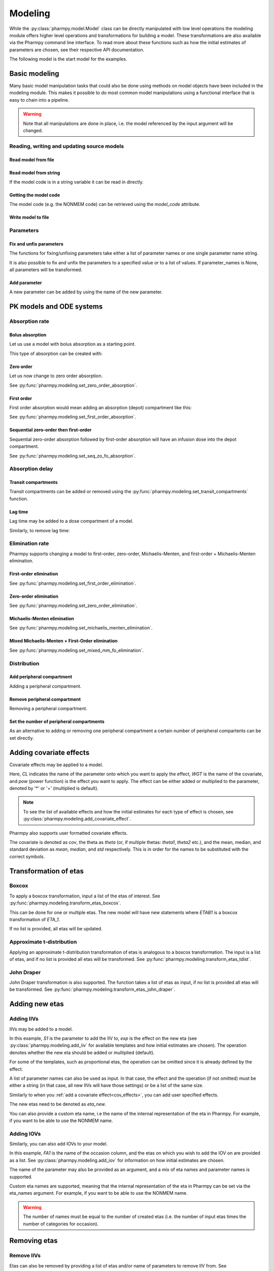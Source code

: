 .. _modeling:

========
Modeling
========

While the :py:class:`pharmpy.model.Model` class can be directly manipulated
with low level operations the modeling module offers higher level operations and transformations for building a model.
These transformations are also available via the Pharmpy command line interface. To read more about these functions
such as how the initial estimates of parameters are chosen, see their respective API documentation.

.. pharmpy-execute::
   :hide-output:
   :hide-code:

   from pathlib import Path
   path = Path('tests/testdata/nonmem/')
   from docs.help_functions import print_model_diff

The following model is the start model for the examples.

.. pharmpy-execute::

   from pharmpy.modeling import read_model

   model_ref = read_model(path / "pheno.mod")
   print(model_ref)

~~~~~~~~~~~~~~~
Basic modeling
~~~~~~~~~~~~~~~

Many basic model manipulation tasks that could also be done using methods on model objects have been included in the modeling module. This
makes it possible to do most common model manipulations using a functional interface that is easy to chain into a pipeline.

.. warning::

   Note that all manipulations are done in place, i.e. the model referenced by the input argument will be changed.

Reading, writing and updating source models
~~~~~~~~~~~~~~~~~~~~~~~~~~~~~~~~~~~~~~~~~~~

Read model from file
====================

.. pharmpy-execute::
   :hide-output:

   from pharmpy.modeling import *
   model = read_model(path / 'pheno.mod')

Read model from string
======================

If the model code is in a string variable it can be read in directly.

.. pharmpy-execute::
    :hide-output:

    code = '$PROBLEM base model\n$INPUT ID DV TIME\n$DATA file.csv IGNORE=@\n$PRED Y = THETA(1) + ETA(1) + ERR(1)\n$THETA 0.1\n$OMEGA 0.01\n$SIGMA 1\n$ESTIMATION METHOD=1'
    model = read_model_from_string(code)

Getting the model code
======================

The model code (e.g. the NONMEM code) can be retrieved using the `model_code` attribute.

.. pharmpy-execute::
   :hide-output:

   model = read_model(path / 'pheno.mod')
   model.model_code

Write model to file
===================

.. pharmpy-code::

   write_model(model, 'mymodel.mod')

Parameters
~~~~~~~~~~

Fix and unfix parameters
========================

The functions for fixing/unfixing parameters take either a list of parameter names or one single parameter name string.

.. pharmpy-execute::
   :hide-output:

   model = fix_parameters(model, ['TVCL', 'TVV'])
   model = unfix_parameters(model, 'TVCL')

It is also possible to fix and unfix the parameters to a specified value or to a list of values. If parameter_names
is None, all parameters will be transformed.

.. pharmpy-execute::
   :hide-output:

   model = fix_parameters_to(model, {'TVCL': 0, 'TVV': 1})
   model = fix_parameters_to(model, {'TVCL': 0, 'TVV': 0})
   model = unfix_parameters_to(model, {'TVCL': 0})


Add parameter
=============

A new parameter can be added by using the name of the new parameter.

.. pharmpy-execute::

   model = read_model(path / 'pheno.mod')
   model = add_individual_parameter(model, 'MAT')
   print_model_diff(model_ref, model)

~~~~~~~~~~~~~~~~~~~~~~~~~
PK models and ODE systems
~~~~~~~~~~~~~~~~~~~~~~~~~

Absorption rate
~~~~~~~~~~~~~~~

Bolus absorption
==================

Let us use a model with bolus absorption as a starting point.

.. graphviz::

   digraph fo {
     rankdir = LR
     node [shape=box]
     S [label="S", style=invis, width=0, height=0, margin=0];
     Output [label="O", style=invis, width=0, height=0, margin=0];
     "Central" -> Output [label=K];
     S -> "Central" [label="Bolus"];
   }

.. pharmpy-execute::
   :hide-output:

   from pharmpy.modeling import set_bolus_absorption
   model = read_model(path / "pheno.mod")

This type of absorption can be created with:

.. pharmpy-execute::

    model = set_bolus_absorption(model)
    print_model_diff(model_ref, model)


Zero order
===========

Let us now change to zero order absorption.

.. graphviz::

   digraph fo {
     rankdir = LR
     node [shape=box]
     S [label="S", style=invis, width=0, height=0, margin=0];
     Output [label="O", style=invis, width=0, height=0, margin=0];
     "Central" -> Output [label=K];
     S -> "Central" [label=Infusion];
   }

See :py:func:`pharmpy.modeling.set_zero_order_absorption`.

.. pharmpy-execute::

   from pharmpy.modeling import set_zero_order_absorption
   model = set_zero_order_absorption(model)
   print_model_diff(model_ref, model)

First order
===========

First order absorption would mean adding an absorption (depot) compartment like this:

.. graphviz::

   digraph fo {
     rankdir = LR
     node [shape=box]
     S [label="S", style=invis, width=0, height=0, margin=0];
     Output [label="O", style=invis, width=0, height=0, margin=0];
     "Depot" -> "Central" [label=Ka];
     "Central" -> Output [label=K];
     S -> "Depot" [label=Bolus];
   }

See :py:func:`pharmpy.modeling.set_first_order_absorption`.

.. pharmpy-execute::

   from pharmpy.modeling import set_first_order_absorption
   model = set_first_order_absorption(model)
   print_model_diff(model_ref, model)

Sequential zero-order then first-order
======================================

Sequential zero-order absorption followed by first-order absorption will have an infusion dose into the depot compartment.

.. graphviz::

   digraph fo {
     rankdir = LR
     node [shape=box]
     S [label="S", style=invis, width=0, height=0, margin=0];
     Output [label="O", style=invis, width=0, height=0, margin=0];
     "Depot" -> "Central" [label=Ka];
     "Central" -> Output [label=K];
     S -> "Depot" [label=Infusion];
   }

See :py:func:`pharmpy.modeling.set_seq_zo_fo_absorption`.

.. pharmpy-execute::

   from pharmpy.modeling import set_seq_zo_fo_absorption
   model = set_seq_zo_fo_absorption(model)
   print_model_diff(model_ref, model)

Absorption delay
~~~~~~~~~~~~~~~~

Transit compartments
====================

Transit compartments can be added or removed using the :py:func:`pharmpy.modeling.set_transit_compartments` function.

.. pharmpy-execute::

   model = read_model(path / "pheno.mod")
   from pharmpy.modeling import set_transit_compartments

   model = set_transit_compartments(model, 4)
   print_model_diff(model_ref, model)


Lag time
========

.. pharmpy-execute::
   :hide-output:

   model = read_model(path / "pheno.mod")

Lag time may be added to a dose compartment of a model.

.. pharmpy-execute::

   from pharmpy.modeling import add_lag_time
   model = add_lag_time(model)
   print_model_diff(model_ref, model)

Similarly, to remove lag time:

.. pharmpy-execute::

   from pharmpy.modeling import remove_lag_time
   model = remove_lag_time(model)
   print_model_diff(model_ref, model)

Elimination rate
~~~~~~~~~~~~~~~~

Pharmpy supports changing a model to first-order, zero-order, Michaelis-Menten, and first-order + Michaelis-Menten
elimination.

First-order elimination
=======================

.. pharmpy-execute::

   from pharmpy.modeling import set_first_order_elimination
   model = read_model(path / "pheno.mod")
   model = set_first_order_elimination(model)
   print_model_diff(model_ref, model)

See :py:func:`pharmpy.modeling.set_first_order_elimination`.

Zero-order elimination
======================

.. pharmpy-execute::

   from pharmpy.modeling import set_zero_order_elimination
   model = read_model(path / "pheno.mod")
   model = set_zero_order_elimination(model)
   print_model_diff(model_ref, model)

See :py:func:`pharmpy.modeling.set_zero_order_elimination`.

Michaelis-Menten elimination
============================

.. pharmpy-execute::

   from pharmpy.modeling import set_michaelis_menten_elimination
   model = read_model(path / "pheno.mod")
   model = set_michaelis_menten_elimination(model)
   print_model_diff(model_ref, model)

See :py:func:`pharmpy.modeling.set_michaelis_menten_elimination`.

Mixed Michaelis-Menten + First-Order elimination
===================================================

.. pharmpy-execute::

   from pharmpy.modeling import set_mixed_mm_fo_elimination
   model = read_model(path / "pheno.mod")
   model = set_mixed_mm_fo_elimination(model)
   print_model_diff(model_ref, model)

See :py:func:`pharmpy.modeling.set_mixed_mm_fo_elimination`.

Distribution
~~~~~~~~~~~~

Add peripheral compartment
==========================

.. pharmpy-execute::
   :hide-output:

   model = read_model(path / "pheno.mod")

Adding a peripheral compartment.

.. pharmpy-execute::

   from pharmpy.modeling import add_peripheral_compartment
   model = add_peripheral_compartment(model)
   print_model_diff(model_ref, model)


Remove peripheral compartment
=============================

Removing a peripheral compartment.

.. pharmpy-execute::

   from pharmpy.modeling import remove_peripheral_compartment
   model = remove_peripheral_compartment(model)

.. _cov_effects:


Set the number of peripheral compartments
=========================================

As an alternative to adding or removing one peripheral compartment a certain number of peripheral compartents can be set directly.

.. pharmpy-execute::

   from pharmpy.modeling import set_peripheral_compartments
   model = set_peripheral_compartments(model, 2)



~~~~~~~~~~~~~~~~~~~~~~~~
Adding covariate effects
~~~~~~~~~~~~~~~~~~~~~~~~

.. pharmpy-execute::
   :hide-output:

   model = read_model(path / "pheno.mod")

Covariate effects may be applied to a model.

.. pharmpy-execute::
   :hide-output:

   from pharmpy.modeling import add_covariate_effect
   model = add_covariate_effect(model, 'CL', 'WGT', 'pow', operation='*')

Here, *CL* indicates the name of the parameter onto which you want to apply the effect, *WGT* is the name of the
covariate, and *pow* (power function) is the effect you want to apply. The effect can be either
added or multiplied to the parameter, denoted by '*' or '+' (multiplied is default).

.. pharmpy-execute::

   print_model_diff(model_ref, model)

.. note::

   To see the list of available effects and how the initial estimates for each type of effect is chosen,
   see :py:class:`pharmpy.modeling.add_covariate_effect`.

Pharmpy also supports user formatted covariate effects.

.. pharmpy-execute::
   :hide-output:

   model = read_model(path / "pheno.mod")
   user_effect = '((cov/std) - median) * theta'
   model = add_covariate_effect(model, 'CL', 'WGT', user_effect, operation='*')

The covariate is denoted as *cov*, the theta as *theta* (or, if multiple thetas: *theta1*, *theta2* etc.), and the mean,
median, and standard deviation as *mean*, *median*, and *std* respectively. This is in order for
the names to be substituted with the correct symbols.

.. pharmpy-execute::

   print_model_diff(model_ref, model)

~~~~~~~~~~~~~~~~~~~~~~
Transformation of etas
~~~~~~~~~~~~~~~~~~~~~~

Boxcox
~~~~~~

.. pharmpy-execute::
   :hide-output:

   model = read_model(path / "pheno.mod")

To apply a boxcox transformation, input a list of the etas of interest. See
:py:func:`pharmpy.modeling.transform_etas_boxcox`.

.. pharmpy-execute::

   from pharmpy.modeling import transform_etas_boxcox
   model = transform_etas_boxcox(model, ['ETA_1'])
   print_model_diff(model_ref, model)

This can be done for one or multiple etas. The new model will have new statements where *ETAB1* is a boxcox
transformation of *ETA_1*.

If no list is provided, all etas will be updated.

.. pharmpy-execute::

   model = read_model(path / "pheno.mod")
   model = transform_etas_boxcox(model)
   print_model_diff(model_ref, model)

Approximate t-distribution
~~~~~~~~~~~~~~~~~~~~~~~~~~

Applying an approximate t-distribution transformation of etas is analogous to a boxcox transformation. The input
is a list of etas, and if no list is provided all etas will be transformed. See
:py:func:`pharmpy.modeling.transform_etas_tdist`.

.. pharmpy-execute::

   model = read_model(path / "pheno.mod")
   from pharmpy.modeling import transform_etas_tdist
   model = transform_etas_tdist(model, ['ETA_1'])
   print_model_diff(model_ref, model)

John Draper
~~~~~~~~~~~

John Draper transformation is also supported. The function takes a list of etas as input, if no list is
provided all etas will be transformed. See :py:func:`pharmpy.modeling.transform_etas_john_draper`.

.. pharmpy-execute::

   model = read_model(path / "pheno.mod")
   from pharmpy.modeling import transform_etas_john_draper
   model = transform_etas_john_draper(model, ['ETA_1'])
   print_model_diff(model_ref, model)

~~~~~~~~~~~~~~~
Adding new etas
~~~~~~~~~~~~~~~

Adding IIVs
~~~~~~~~~~~

.. pharmpy-execute::
   :hide-output:

   model = read_model(path / "pheno.mod")

IIVs may be added to a model.

.. pharmpy-execute::
   :hide-output:

   from pharmpy.modeling import add_iiv
   model = add_iiv(model, 'S1', 'exp', operation='*')

In this example, *S1* is the parameter to add the IIV to, *exp* is the effect on the new eta (see
:py:class:`pharmpy.modeling.add_iiv` for available templates and how initial estimates are chosen). The
operation denotes whether the new eta should be added or multiplied (default).

.. pharmpy-execute::

   print_model_diff(model_ref, model)

For some of the templates, such as proportional etas, the operation can be omitted since it is
already defined by the effect.

.. pharmpy-execute::

   model = read_model(path / "pheno.mod")
   model = add_iiv(model, 'S1', 'prop')
   print_model_diff(model_ref, model)

A list of parameter names can also be used as input. In that case, the effect and the operation (if not omitted) must
be either a string (in that case, all new IIVs will have those settings) or be a list of the same size.

.. pharmpy-execute::

   model = read_model(path / "pheno.mod")
   model = add_iiv(model, ['V', 'S1'], 'exp')
   print_model_diff(model_ref, model)


Similarly to when you :ref:`add a covariate effect<cov_effects>`, you can add user
specified effects.

.. pharmpy-execute::
   :hide-output:

   model = read_model(path / "pheno.mod")
   user_effect = 'eta_new**2'
   model = add_iiv(model, 'S1', user_effect, operation='*')

The new etas need to be denoted as *eta_new*.

.. pharmpy-execute::

   print_model_diff(model_ref, model)

You can also provide a custom eta name, i.e the name of the internal representation of the eta in Pharmpy. For
example, if you want to be able to use the NONMEM name.

.. pharmpy-execute::

   model = read_model(path / "pheno.mod")
   model = add_iiv(model, 'S1', 'exp', eta_names='ETA_3')
   model.random_variables


Adding IOVs
~~~~~~~~~~~

.. pharmpy-execute::
   :hide-output:

   model = read_model(path / "pheno.mod")

.. pharmpy-execute::
   :hide-output:
   :hide-code:

   import numpy as np
   df = model.dataset.copy()
   df['FA1'] = np.random.randint(0, 2, len(model.dataset.index))
   model = model.replace(dataset=df)

Similarly, you can also add IOVs to your model.

.. pharmpy-execute::
   :hide-output:

   from pharmpy.modeling import add_iov
   model = add_iov(model, 'FA1', ['ETA_1'])

In this example, *FA1* is the name of the occasion column, and the etas on which you wish to add the IOV on are
provided as a list. See :py:class:`pharmpy.modeling.add_iov` for information on how initial estimates are chosen.

.. pharmpy-execute::

   print_model_diff(model_ref, model)

The name of the parameter may also be provided as an argument, and a mix of eta names and parameter names is
supported.

.. pharmpy-execute::
   :hide-output:

   model = read_model(path / "pheno.mod")

.. pharmpy-execute::
   :hide-output:
   :hide-code:

   df['FA1'] = np.random.randint(0, 2, len(model.dataset.index))
   model = model.replace(dataset=df)

.. pharmpy-execute::

   model = add_iov(model, 'FA1', ['CL', 'ETA_2'])
   print_model_diff(model_ref, model)

.. _add_iov_custom_names:

Custom eta names are supported, meaning that the internal representation of the eta in Pharmpy can be set via
the eta_names argument. For example, if you want to be able to use the NONMEM name.

.. warning::
   The number of names must be equal to the number of created etas (i.e. the number of
   input etas times the number of categories for occasion).

.. pharmpy-execute::
   :hide-output:

   model = read_model(path / "pheno.mod")

.. pharmpy-execute::
   :hide-output:
   :hide-code:

   df = model.dataset.copy()
   df['FA1'] = np.random.randint(0, 2, len(model.dataset.index))
   model = model.replace(dataset=df)

.. pharmpy-execute::

   model = add_iov(model, 'FA1', ['ETA_1'], eta_names=['ETA_3', 'ETA_4'])
   model.random_variables


~~~~~~~~~~~~~
Removing etas
~~~~~~~~~~~~~

Remove IIVs
~~~~~~~~~~~

.. pharmpy-execute::
   :hide-output:

   model = read_model(path / "pheno.mod")

Etas can also be removed by providing a list of etas and/or name of parameters to remove IIV from. See
:py:func:`pharmpy.modeling.remove_iiv`.

.. pharmpy-execute::

   from pharmpy.modeling import remove_iiv
   model = remove_iiv(model, ['ETA_1', 'V'])
   print_model_diff(model_ref, model)

If you want to remove all etas, leave argument empty.

.. pharmpy-execute::

   model = read_model(path / "pheno.mod")
   from pharmpy.modeling import remove_iiv
   model = remove_iiv(model)
   print_model_diff(model_ref, model)

Remove IOVs
~~~~~~~~~~~

You can remove IOVs as well, however all IOV omegas will be removed. See
:py:func:`pharmpy.modeling.remove_iov`.

.. pharmpy-execute::
   :hide-output:
   :hide-code:

    import warnings
    warnings.filterwarnings('ignore', message='No IOVs present')

.. pharmpy-execute::
   :hide-output:

   model = read_model(path / "pheno.mod")
   from pharmpy.modeling import remove_iov
   model = remove_iov(model)

~~~~~~~~~~~~~~~
The error model
~~~~~~~~~~~~~~~

Removing the error model
~~~~~~~~~~~~~~~~~~~~~~~~

.. warning::
   Removing all epsilons might lead to a model that isn't runnable.

.. pharmpy-execute::
   :hide-output:

   model = read_model(path / "pheno.mod")

The error model can be removed.

.. pharmpy-execute::

   from pharmpy.modeling import remove_error_model

   model = remove_error_model(model)
   print_model_diff(model_ref, model)

Setting an additive error model
~~~~~~~~~~~~~~~~~~~~~~~~~~~~~~~

The additive error model is :math:`y = f + \epsilon_a`. In the case of log transformed data the
same error model can be approximated to :math:`y = \log f + \frac{\epsilon_a}{f}`. This because

.. math::

    \log (f + \epsilon_a) = \log (f(1+\frac{\epsilon_a}{f})) = \log f + \log(1 + \frac{\epsilon_a}{f}) \approx \log f + \frac{\epsilon_a}{f}

where the approximation is the first term of the Taylor expansion of :math:`\log(1 + x)`.


.. pharmpy-execute::
   :hide-output:

   model = read_model(path / "pheno.mod")

To set an additive error model:

.. pharmpy-execute::

   from pharmpy.modeling import set_additive_error_model

   model = set_additive_error_model(model)
   model.statements.find_assignment('Y')

.. pharmpy-execute::

   print_model_diff(model_ref, model)

To set an additive error model with log transformed data:


.. pharmpy-execute::

   from pharmpy.modeling import set_additive_error_model

   model = read_model(path / "pheno.mod")
   model = set_additive_error_model(model, data_trans='log(Y)')
   print_model_diff(model_ref, model)

or set the `data_transformation` attribute on the model.

See :py:func:`pharmpy.modeling.set_additive_error_model`.

Setting a proportional error model
~~~~~~~~~~~~~~~~~~~~~~~~~~~~~~~~~~

The proportinal error model is :math:`y = f + f \epsilon_p`. In the case of log transformed data the
same error model can be approximated to :math:`y = \log f + \epsilon_p`. This because

.. math::

    \log (f + f\epsilon_p) = \log (f(1+\epsilon_p)) = \log f + \log(1+ \epsilon_p) \approx \log f + \epsilon_p

where again the approximation is the first term of the Taylor expansion of :math:`\log(1 + x)`.

.. pharmpy-execute::
   :hide-output:

   model = read_model(path / "pheno.mod")

To set a proportional error model:

.. pharmpy-execute::

   from pharmpy.modeling import set_proportional_error_model

   model = set_proportional_error_model(model)
   model.statements.find_assignment('Y')

.. pharmpy-execute::

   print_model_diff(model_ref, model)

To set a proportional error model with log transformed data:

.. pharmpy-execute::

   from pharmpy.modeling import set_proportional_error_model

   model = read_model(path / "pheno.mod")
   model = set_proportional_error_model(model, data_trans='log(Y)')
   print_model_diff(model_ref, model)


See :py:func:`pharmpy.modeling.set_proportional_error_model`.

Setting a combined additive and proportional error model
~~~~~~~~~~~~~~~~~~~~~~~~~~~~~~~~~~~~~~~~~~~~~~~~~~~~~~~~

The combined error model is :math:`y = f + f \epsilon_p + \epsilon_a`. In the case of log transformed data the
same error model can be approximated to :math:`y = \log f + \epsilon_p + \frac{\epsilon_a}{f}`. This because

.. math::

    \log (f + f\epsilon_p + \epsilon_a) = \log (f(1+\epsilon_p+\frac{\epsilon_a}{f})) = \log f + \log(1 + \epsilon_p + \frac{\epsilon_a}{f}) \approx \log f + \epsilon_p + \frac{\epsilon_a}{f}

where again the approximation is the first term of the Taylor expansion of :math:`\log(1 + x)`.

.. pharmpy-execute::
   :hide-output:

   model = read_model(path / "pheno.mod")

To set a combined error model:

.. pharmpy-execute::

   from pharmpy.modeling import set_combined_error_model

   model = set_combined_error_model(model)
   model.statements.find_assignment('Y')

.. pharmpy-execute::

   print_model_diff(model_ref, model)

To set a combined error model with log transformed data:

.. pharmpy-execute::

   from pharmpy.modeling import set_combined_error_model

   model = read_model(path / "pheno.mod")
   model = set_combined_error_model(model, data_trans='log(Y)')
   print_model_diff(model_ref, model)


See :py:func:`pharmpy.modeling.set_combined_error_model`.

Applying IIV on RUVs
~~~~~~~~~~~~~~~~~~~~

.. pharmpy-execute::
   :hide-output:

   model = read_model(path / "pheno.mod")

IIVs can be added to RUVs by multiplying epsilons with an exponential new eta.

.. pharmpy-execute::

   from pharmpy.modeling import set_iiv_on_ruv

   model = set_iiv_on_ruv(model, ['EPS_1'])
   print_model_diff(model_ref, model)

Input a list of the epsilons you wish to transform, leave argument empty if all epsilons should be
transformed.

.. pharmpy-execute::

   model = read_model(path / "pheno.mod")
   model = set_iiv_on_ruv(model)
   print_model_diff(model_ref, model)

See :py:func:`pharmpy.modeling.set_iiv_on_ruv`.

Custom eta names are supported the same way as when :ref:`adding IOVs<add_iov_custom_names>`.

.. pharmpy-execute::

   model = read_model(path / "pheno.mod")
   model = set_iiv_on_ruv(model, ['EPS_1'], eta_names=['ETA_3'])
   model.random_variables


Power effects on RUVs
~~~~~~~~~~~~~~~~~~~~~

.. pharmpy-execute::

   from pharmpy.modeling import set_power_on_ruv
   model = read_model(path / "pheno.mod")
   model = set_power_on_ruv(model, ['EPS(1)'])
   print_model_diff(model_ref, model)

A power effect will be applied to all provided epsilons, leave argument empty if all
epsilons should be transformed.

See :py:func:`pharmpy.modeling.set_power_on_ruv`.

Estimate standard deviation of epsilons with thetas
~~~~~~~~~~~~~~~~~~~~~~~~~~~~~~~~~~~~~~~~~~~~~~~~~~~

Someimes it is useful to estimate a theta instead of a sigma. This can be done by fixing the sigma to 1 and multiplying the
correspondng epsilon with a theta. This way the theta will represent the standard deviation of the epsilon.

.. pharmpy-execute::

    from pharmpy.modeling import use_thetas_for_error_stdev
    model = read_model(path / "pheno.mod")
    model = use_thetas_for_error_stdev(model)
    print_model_diff(model_ref, model)

Weighted error model
~~~~~~~~~~~~~~~~~~~~

.. pharmpy-execute::

    from pharmpy.modeling import set_weighted_error_model
    model = read_model(path / "pheno.mod")
    model = set_weighted_error_model(model)
    print_model_diff(model_ref, model)

dTBS error model
~~~~~~~~~~~~~~~~

.. pharmpy-execute::

    from pharmpy.modeling import set_weighted_error_model
    model = read_model(path / "pheno.mod")
    set_dtbs_error_model(model)
    print_model_diff(model_ref, model)

~~~~~~~~~~~~~~~~~~~~~~~~~~~~~~~~~~~~~~~~~~~~~
Creating joint distributions of multiple etas
~~~~~~~~~~~~~~~~~~~~~~~~~~~~~~~~~~~~~~~~~~~~~

.. pharmpy-execute::
   :hide-output:

   model = read_model(path / "pheno.mod")

Pharmpy supports the joining of multiple etas into a joint distribution. See
:py:func:`pharmpy.modeling.create_joint_distribution`.

.. pharmpy-execute::

   from pharmpy.modeling import create_joint_distribution

   create_joint_distribution(model, ['ETA_1', 'ETA_2'])
   print_model_diff(model_ref, model)

The listed etas will be combined into a new distribution. Valid etas must be IIVs and cannot be
fixed. If no list is provided as input, all etas would be included in the same distribution.

.. pharmpy-execute::

   model = read_model(path / "pheno.mod")
   create_joint_distribution(model)
   print_model_diff(model_ref, model)

.. warning::

   If you already have a joint distribution and wish to include another eta, note that you need to have all etas from that
   distribution as input argument, any that are not included will be separated from that distribution.


~~~~~~~~~~~~~~~~~~~~~~~~~~~~~~
Remove covariance between etas
~~~~~~~~~~~~~~~~~~~~~~~~~~~~~~

.. pharmpy-execute::
   :hide-output:

   model = read_model(path / "pheno.mod")

Covariance can be removed between etas using the function :py:func:`pharmpy.modeling.split_joint_distribution`. If we have
the model:

.. pharmpy-execute::

   from pharmpy.modeling import create_joint_distribution

   model_block = create_joint_distribution(model)
   print(model_block)

Provide etas as a list.

.. pharmpy-execute::

   from pharmpy.modeling import split_joint_distribution

   model = split_joint_distribution(model, ['ETA_1'])
   print_model_diff(model_block, model)

If no list of etas is provided, all block structures will be split.

~~~~~~~~~~~~~~~~~~~~~~~~~~~~~~~~~~~~~~~~~~~
Update initial estimates from previous run
~~~~~~~~~~~~~~~~~~~~~~~~~~~~~~~~~~~~~~~~~~~

If there are results from a previous run, those can be used for initial estimates in your
pharmpy model. See :py:func:`pharmpy.modeling.update_inits`.

.. pharmpy-execute::

   from pharmpy.modeling import read_model, update_inits

   model = read_model(path / "pheno.mod")

   update_inits(model, model.modelfit_results.parameter_estimates)


~~~~~~~~~~~~~~~
Fitting a model
~~~~~~~~~~~~~~~

Pharmpy is designed to be able to do fitting of models to data using different external tools. Currently only NONMEM is supported.

.. pharmpy-code::

    from pharmpy.tools import fit
    fit(model)

~~~~~~~~~~~~~~~~~~~~~~~~~~~~~~
Getting results from a PsN run
~~~~~~~~~~~~~~~~~~~~~~~~~~~~~~

Pharmpy can create results objects from PsN run directories for some of the PsN tools. The result objects is a collection of different
results from the tool and can be saved as either json or csv.

.. pharmpy-code::

    from pharmpy.tools import create_results
    res = create_results("bootstrap_dir1")
    res.to_json("bootstrap_dir1/results.json")
    res.to_csv("bootstrap_dir1/results.csv")

~~~~~~~~~~~~~
Eta shrinkage
~~~~~~~~~~~~~

Eta shrinkage can be calculated either on the standard deviation scale or on the variance scale

.. pharmpy-execute::

    from pharmpy.modeling import calculate_eta_shrinkage

    pe = model.modelfit_results.parameter_estimates
    ie = model.modelfit_results.individual_estimates
    calculate_eta_shrinkage(model, pe, ie)


.. pharmpy-execute::

    calculate_eta_shrinkage(model, pe, ie, sd=True)

~~~~~~~~~~~~~~~~~~~~~~~~~~~~~~~~~
Individual parameter calculations
~~~~~~~~~~~~~~~~~~~~~~~~~~~~~~~~~

Pharmpy has functions to calculate statistics for individual parameters that are either defined
in the model code or that can be defined expressions containing dataset columns and/or variables
from the model code.

.. pharmpy-code::

    from pharmpy.modeling import calculate_individual_parameter_statistics
    model = read_model(path / 'secondary_parameters'/ 'run2.mod')
